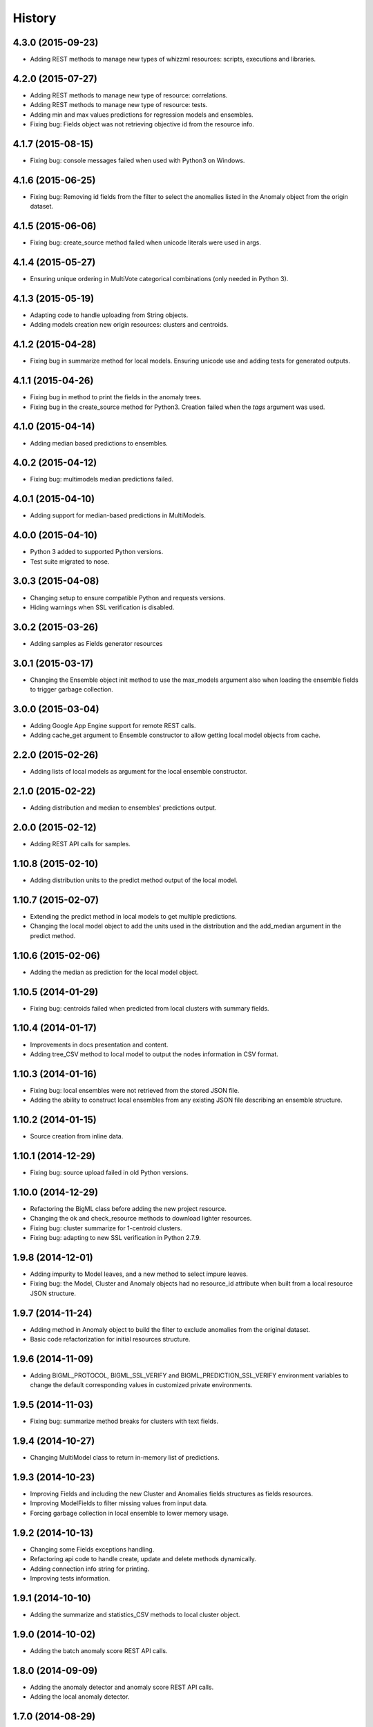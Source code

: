 .. :changelog:

History
-------

4.3.0 (2015-09-23)
~~~~~~~~~~~~~~~~~~

- Adding REST methods to manage new types of whizzml resources: scripts,
  executions and libraries.

4.2.0 (2015-07-27)
~~~~~~~~~~~~~~~~~~

- Adding REST methods to manage new type of resource: correlations.
- Adding REST methods to manage new type of resource: tests.
- Adding min and max values predictions for regression models and ensembles.
- Fixing bug: Fields object was not retrieving objective id from the
  resource info.

4.1.7 (2015-08-15)
~~~~~~~~~~~~~~~~~~

- Fixing bug: console messages failed when used with Python3 on Windows.

4.1.6 (2015-06-25)
~~~~~~~~~~~~~~~~~~

- Fixing bug: Removing id fields from the filter to select the anomalies listed
  in the Anomaly object from the origin dataset.

4.1.5 (2015-06-06)
~~~~~~~~~~~~~~~~~~

- Fixing bug: create_source method failed when unicode literals were used in
  args.

4.1.4 (2015-05-27)
~~~~~~~~~~~~~~~~~~

- Ensuring unique ordering in MultiVote categorical combinations (only
  needed in Python 3).

4.1.3 (2015-05-19)
~~~~~~~~~~~~~~~~~~

- Adapting code to handle uploading from String objects.
- Adding models creation new origin resources: clusters and centroids.

4.1.2 (2015-04-28)
~~~~~~~~~~~~~~~~~~

- Fixing bug in summarize method for local models. Ensuring unicode use and
  adding tests for generated outputs.

4.1.1 (2015-04-26)
~~~~~~~~~~~~~~~~~~

- Fixing bug in method to print the fields in the anomaly trees.
- Fixing bug in the create_source method for Python3. Creation failed when
  the `tags` argument was used.

4.1.0 (2015-04-14)
~~~~~~~~~~~~~~~~~~

- Adding median based predictions to ensembles.

4.0.2 (2015-04-12)
~~~~~~~~~~~~~~~~~~

- Fixing bug: multimodels median predictions failed.

4.0.1 (2015-04-10)
~~~~~~~~~~~~~~~~~~

- Adding support for median-based predictions in MultiModels.

4.0.0 (2015-04-10)
~~~~~~~~~~~~~~~~~~

- Python 3 added to supported Python versions.
- Test suite migrated to nose.


3.0.3 (2015-04-08)
~~~~~~~~~~~~~~~~~~

- Changing setup to ensure compatible Python and requests versions.
- Hiding warnings when SSL verification is disabled.

3.0.2 (2015-03-26)
~~~~~~~~~~~~~~~~~~

- Adding samples as Fields generator resources

3.0.1 (2015-03-17)
~~~~~~~~~~~~~~~~~~

- Changing the Ensemble object init method to use the max_models argument
  also when loading the ensemble fields to trigger garbage collection.

3.0.0 (2015-03-04)
~~~~~~~~~~~~~~~~~~

- Adding Google App Engine support for remote REST calls.
- Adding cache_get argument to Ensemble constructor to allow getting
  local model objects from cache.

2.2.0 (2015-02-26)
~~~~~~~~~~~~~~~~~~

- Adding lists of local models as argument for the local ensemble
  constructor.

2.1.0 (2015-02-22)
~~~~~~~~~~~~~~~~~~

- Adding distribution and median to ensembles' predictions output.

2.0.0 (2015-02-12)
~~~~~~~~~~~~~~~~~~

- Adding REST API calls for samples.

1.10.8 (2015-02-10)
~~~~~~~~~~~~~~~~~~~

- Adding distribution units to the predict method output of the local model.

1.10.7 (2015-02-07)
~~~~~~~~~~~~~~~~~~~

- Extending the predict method in local models to get multiple predictions.
- Changing the local model object to add the units used in the distribution
  and the add_median argument in the predict method.

1.10.6 (2015-02-06)
~~~~~~~~~~~~~~~~~~~

- Adding the median as prediction for the local model object.

1.10.5 (2014-01-29)
~~~~~~~~~~~~~~~~~~~

- Fixing bug: centroids failed when predicted from local clusters with
  summary fields.

1.10.4 (2014-01-17)
~~~~~~~~~~~~~~~~~~~

- Improvements in docs presentation and content.
- Adding tree_CSV method to local model to output the nodes information
  in CSV format.

1.10.3 (2014-01-16)
~~~~~~~~~~~~~~~~~~~

- Fixing bug: local ensembles were not retrieved from the stored JSON file.
- Adding the ability to construct local ensembles from any existing JSON file
  describing an ensemble structure.

1.10.2 (2014-01-15)
~~~~~~~~~~~~~~~~~~~

- Source creation from inline data.

1.10.1 (2014-12-29)
~~~~~~~~~~~~~~~~~~~

- Fixing bug: source upload failed in old Python versions.

1.10.0 (2014-12-29)
~~~~~~~~~~~~~~~~~~~

- Refactoring the BigML class before adding the new project resource.
- Changing the ok and check_resource methods to download lighter resources.
- Fixing bug: cluster summarize for 1-centroid clusters.
- Fixing bug: adapting to new SSL verification in Python 2.7.9.

1.9.8 (2014-12-01)
~~~~~~~~~~~~~~~~~~

- Adding impurity to Model leaves, and a new method to select impure leaves.
- Fixing bug: the Model, Cluster and Anomaly objects had no resource_id
  attribute when built from a local resource JSON structure.

1.9.7 (2014-11-24)
~~~~~~~~~~~~~~~~~~

- Adding method in Anomaly object to build the filter to exclude anomalies
  from the original dataset.
- Basic code refactorization for initial resources structure.

1.9.6 (2014-11-09)
~~~~~~~~~~~~~~~~~~

- Adding BIGML_PROTOCOL, BIGML_SSL_VERIFY and BIGML_PREDICTION_SSL_VERIFY
  environment variables to change the default corresponding values in
  customized private environments.

1.9.5 (2014-11-03)
~~~~~~~~~~~~~~~~~~

- Fixing bug: summarize method breaks for clusters with text fields.

1.9.4 (2014-10-27)
~~~~~~~~~~~~~~~~~~

- Changing MultiModel class to return in-memory list of predictions.

1.9.3 (2014-10-23)
~~~~~~~~~~~~~~~~~~

- Improving Fields and including the new Cluster and
  Anomalies fields structures as fields resources.
- Improving ModelFields to filter missing values from input data.
- Forcing garbage collection in local ensemble to lower memory usage.

1.9.2 (2014-10-13)
~~~~~~~~~~~~~~~~~~

- Changing some Fields exceptions handling.
- Refactoring api code to handle create, update and delete methods dynamically.
- Adding connection info string for printing.
- Improving tests information.

1.9.1 (2014-10-10)
~~~~~~~~~~~~~~~~~~

- Adding the summarize and statistics_CSV methods to local cluster object.

1.9.0 (2014-10-02)
~~~~~~~~~~~~~~~~~~

- Adding the batch anomaly score REST API calls.

1.8.0 (2014-09-09)
~~~~~~~~~~~~~~~~~~

- Adding the anomaly detector and anomaly score REST API calls.
- Adding the local anomaly detector.

1.7.0 (2014-08-29)
~~~~~~~~~~~~~~~~~~

- Adding to local model predictions the ability to use the new
  missing-combined operators.

1.6.7 (2014-08-05)
~~~~~~~~~~~~~~~~~~

- Fixing bug in corner case of model predictions using proportional missing
  strategy.
- Adding the unique path to the first missing split to the predictions using
  proportional missing strategy.

1.6.6 (2014-07-31)
~~~~~~~~~~~~~~~~~~

- Improving the locale handling to avoid problems when logging to console under
  Windows.

1.6.5 (2014-07-26)
~~~~~~~~~~~~~~~~~~

- Adding stats method to Fields to show fields statistics.
- Adding api method to create a source from a batch prediction.

1.6.4 (2014-07-25)
~~~~~~~~~~~~~~~~~~

- Changing the create methods to check if origin resources are finished
  by downloading no fields information.

1.6.3 (2014-07-24)
~~~~~~~~~~~~~~~~~~

- Changing some variable names in the predict method (add_count, add_path) and
  the prediction structure to follow other bindigns naming.

1.6.2 (2014-07-19)
~~~~~~~~~~~~~~~~~~

- Building local model from a JSON model file.
- Predictions output can contain confidence, distribution, instances and/or
  rules.

1.6.1 (2014-07-09)
~~~~~~~~~~~~~~~~~~

- Fixing bug: download_dataset method did not return content when no filename
  was provided.

1.6.0 (2014-07-03)
~~~~~~~~~~~~~~~~~~

- Fixing bug: check valid parameter in distribution merge function.
- Adding downlod_dataset method to api to export datasets to CSV.

1.5.1 (2014-06-13)
~~~~~~~~~~~~~~~~~~

- Fixing bug: local clusters' centroid method crashes when text or categorical
  fields are not present in input data.

1.5.0 (2014-06-05)
~~~~~~~~~~~~~~~~~~

- Adding local cluster to produce centroid predictions locally.

1.4.4 (2014-05-23)
~~~~~~~~~~~~~~~~~~

- Adding shared urls to datasets.
- Fixing bug: error renaming variables.

1.4.3 (2014-05-22)
~~~~~~~~~~~~~~~~~~

- Adding the ability to change the remote server domain in the API
  connection constructor (for VPCs).
- Adding the ability to generate datasets from clusters.

1.4.2 (2014-05-20)
~~~~~~~~~~~~~~~~~~

- Fixing bug when using api.ok method for centroids and batch centroids.

1.4.1 (2014-05-19)
~~~~~~~~~~~~~~~~~~

- Docs and test updates.

1.4.0 (2014-05-14)
~~~~~~~~~~~~~~~~~~

- Adding REST methods to manage clusters, centroids and batch centroids.

1.3.1 (2014-05-06)
~~~~~~~~~~~~~~~~~~

- Adding the average_confidence method to local models.
- Fixing bug in pprint for predictions with input data keyed by field names.

1.3.0 (2014-04-07)
~~~~~~~~~~~~~~~~~~

- Changing Fields object constructor to accept also source, dataset or model
  resources.

1.2.2 (2014-04-01)
~~~~~~~~~~~~~~~~~~

- Changing error message when create_source calls result in http errors
  to standarize them.
- Simplifying create_prediction calls because now API accepts field names
  as input_data keys.
- Adding missing_counts and error_counts to report the missing values and
  error counts per field in the dataset.

1.2.1 (2014-03-19)
~~~~~~~~~~~~~~~~~~

- Adding error to regression local predictions using proportional missing
  strategy.

1.2.0 (2014-03-07)
~~~~~~~~~~~~~~~~~~

- Adding proportional missing strategy to MultiModel and solving tie breaks
  in remote predictions.
- Adding new output options to model's python, rules and tableau outputs:
  ability to extract the branch of the model leading to a certain node with
  or without the hanging subtree.
- Adding HTTP_TOO_MANY_REQUESTS error handling in REST API calls.

1.1.0 (2014-02-10)
~~~~~~~~~~~~~~~~~~

- Adding Tableau-ready ouput to local model code generators.

1.0.6 (2014-02-03)
~~~~~~~~~~~~~~~~~~

- Fixing getters: getter for batch predictions was missing.

1.0.5 (2014-01-22)
~~~~~~~~~~~~~~~~~~

- Improving BaseModel and Model. If they receive a partial model
  structure with a correct model id, the needed model resource is downloaded
  and stored (if storage is enabled in the given api connection).
- Improving local ensemble. Adding a new `fields` attribute that
  contains all the fields used in its models.

1.0.4 (2014-01-21)
~~~~~~~~~~~~~~~~~~

- Adding a summarize method to local ensembles with data distribution
  and field importance information.

1.0.3 (2014-01-21)
~~~~~~~~~~~~~~~~~~

- Fixes bug in regressions predictions with ensembles and plurality without
  confidence information. Predictions values were not normalized.
- Updating copyright information.

1.0.2 (2014-01-20)
~~~~~~~~~~~~~~~~~~

- Fixes bug in create calls: the user provided args dictionaries were
  updated inside the calls.

1.0.1 (2014-01-05)
~~~~~~~~~~~~~~~~~~

- Changing the source for ensemble field importance computations.
- Fixes bug in http_ok adding the valid state for updates.

1.0.0 (2013-12-09)
~~~~~~~~~~~~~~~~~~

- Adding more info to error messages in REST methods.
- Adding new missing fields strategy in predict method.
- Fixes bug in shared models: credentials where not properly set.
- Adding batch predictions REST methods.

0.10.3 (2013-12-19)
~~~~~~~~~~~~~~~~~~~

- Fixes bug in local ensembles with more than 200 fields.

0.10.2 (2013-12-02)
~~~~~~~~~~~~~~~~~~~

- Fixes bug in summarize method of local models: field importance report
  crashed.
- Fixes bug in status method of the BigML connection object: status for
  async uploads of source files crashed while uploading.

0.10.1 (2013-11-25)
~~~~~~~~~~~~~~~~~~~

- Adding threshold combiner to MultiModel objects.

0.10.0 (2013-11-21)
~~~~~~~~~~~~~~~~~~~

- Adding a function printing field importance to ensembles.
- Changing Model to add a lightweight BaseModel class with no Tree
  information.
- Adding function to get resource type from resource id or structure.
- Adding resource type checks to REST functions.
- Adding threshold as new combination method for local ensembles.

0.9.1 (2013-10-17)
~~~~~~~~~~~~~~~~~~

- Fixes duplication changing field names in local model if they are not unique.

0.9.0 (2013-10-08)
~~~~~~~~~~~~~~~~~~

- Adds the environment variables and adapts the create_prediction method
  to create predictions using a different prediction server.
- Support for shared models.

0.8.0 (2013-08-10)
~~~~~~~~~~~~~~~~~~

- Adds text analysis local predict function
- Modifies outputs for text analysis: rules, summary, python, hadoop

0.7.5 (2013-08-22)
~~~~~~~~~~~~~~~~~~

- Fixes temporarily problems in predictions for regression models and
  ensembles
- Adds en-gb to the list of available locales, avoiding spurious warnings

0.7.4 (2013-08-17)
~~~~~~~~~~~~~~~~~~

- Changes warning logger level to info

0.7.3 (2013-08-09)
~~~~~~~~~~~~~~~~~~

- Adds fields method to retrieve only preferred fields
- Fixes error message when no valid resource id is provided in check_resource

0.7.2 (2013-07-04)
~~~~~~~~~~~~~~~~~~

- Fixes check_resource method that was not using query-string data
- Add list of models as argument in Ensemble constructor
- MultiModel has BigML connection as a new optional argument

0.7.1 (2013-06-19)
~~~~~~~~~~~~~~~~~~

- Fixes Multimodel list_models method
- Fixes check_resource method for predictions
- Adds local configuration environment variable BIGML_DOMAIN replacing
  BIGML_URL and BIGML_DEV_URL
- Refactors Ensemble and Model's predict method

0.7.0 (2013-05-01)
~~~~~~~~~~~~~~~~~~

- Adds splits in datasets to generate new datasets
- Adds evaluations for ensembles

0.6.0 (2013-04-27)
~~~~~~~~~~~~~~~~~~

- REST API methods for model ensembles
- New method returning the leaves of tree models
- Improved error handling in GET methods

0.5.2 (2013-03-03)
~~~~~~~~~~~~~~~~~~

- Adds combined confidence to combined predictions
- Fixes get_status for resources that have no status info
- Fixes bug: public datasets, that should be downloadable, weren't

0.5.1 (2013-02-12)
~~~~~~~~~~~~~~~~~~

- Fixes bug: no status info in public models, now shows FINISHED status code
- Adds more file-like objects (e.g. stdin) support in create_source input
- Refactoring Fields pair method and Model predict method to increase
- Adds some more locale aliases

0.5.0 (2013-01-16)
~~~~~~~~~~~~~~~~~~

- Adds evaluation api functions
- New prediction combination method: probability weighted
- Refactors MultiModels lists of predictions into MultiVote
- Multimodels partial predictions: new format

0.4.8 (2012-12-21)
~~~~~~~~~~~~~~~~~~

- Improved locale management
- Adds new features to MultiModel to allow local batch predictions
- Improved combined predictions
- Adds local predictions options: plurality, confidence weighted

0.4.7 (2012-12-06)
~~~~~~~~~~~~~~~~~~

- Warning message to inform of locale default if verbose mode

0.4.6 (2012-12-06)
~~~~~~~~~~~~~~~~~~

- Fix locale code for windows

0.4.5 (2012-12-05)
~~~~~~~~~~~~~~~~~~

- Fix remote predictions for input data containing fields not included in rules

0.4.4 (2012-12-02)
~~~~~~~~~~~~~~~~~~

- Tiny fixes
- Fix local predictions for input data containing fields not included in rules
- Overall clean up

0.4.3 (2012-11-07)
~~~~~~~~~~~~~~~~~~

- A few tiny fixes
- Multi models to generate predictions from multiple local models
- Adds hadoop-python code generation to create local predictions

0.4.2 (2012-09-19)
~~~~~~~~~~~~~~~~~~

- Fix Python generation
- Add a debug flag to log https requests and responses
- Type conversion in fields pairing

0.4.1 (2012-09-17)
~~~~~~~~~~~~~~~~~~

- Fix missing distribution field in new models
- Add new Field class to deal with BigML auto-generated ids
- Add by_name flag to predict methods to avoid reverse name lookups
- Add summarize method in models to generate class grouped printed output

0.4.0 (2012-08-20)
~~~~~~~~~~~~~~~~~~

- Development Mode
- Remote Sources
- Bigger files streamed with Poster
- Asynchronous Uploading
- Local Models
- Local Predictions
- Rule Generation
- Python Generation
- Overall clean up


0.3.1 (2012-07-05)
~~~~~~~~~~~~~~~~~~

- Initial release for the "andromeda" version of BigML.io.
